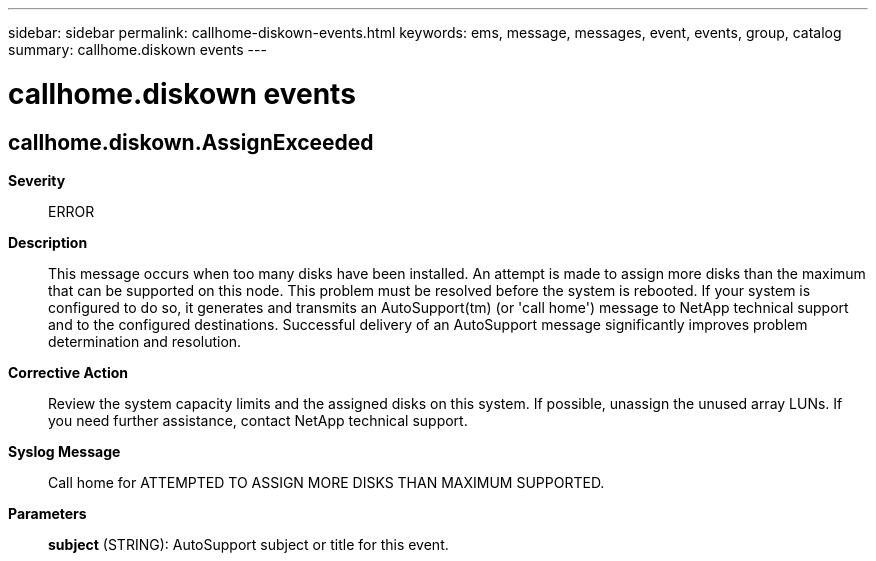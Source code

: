 ---
sidebar: sidebar
permalink: callhome-diskown-events.html
keywords: ems, message, messages, event, events, group, catalog
summary: callhome.diskown events
---

= callhome.diskown events
:toclevels: 1
:hardbreaks:
:nofooter:
:icons: font
:linkattrs:
:imagesdir: ./media/

== callhome.diskown.AssignExceeded
*Severity*::
ERROR
*Description*::
This message occurs when too many disks have been installed. An attempt is made to assign more disks than the maximum that can be supported on this node. This problem must be resolved before the system is rebooted. If your system is configured to do so, it generates and transmits an AutoSupport(tm) (or 'call home') message to NetApp technical support and to the configured destinations. Successful delivery of an AutoSupport message significantly improves problem determination and resolution.
*Corrective Action*::
Review the system capacity limits and the assigned disks on this system. If possible, unassign the unused array LUNs. If you need further assistance, contact NetApp technical support.
*Syslog Message*::
Call home for ATTEMPTED TO ASSIGN MORE DISKS THAN MAXIMUM SUPPORTED.
*Parameters*::
*subject* (STRING): AutoSupport subject or title for this event.

